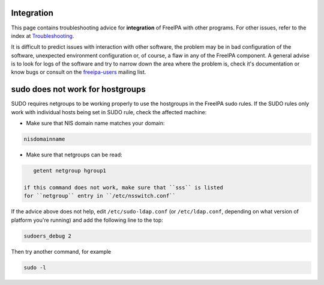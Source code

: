 Integration
===========

This page contains troubleshooting advice for **integration** of FreeIPA
with other programs. For other issues, refer to the index at
`Troubleshooting <Troubleshooting>`__.

It is difficult to predict issues with interaction with other software,
the problem may be in bad configuration of the software, unexpected
environment configuration or, of course, a flaw in any of the FreeIPA
component. A general advise is to look for logs of the software and try
to narrow down the area where the problem is, check it's documentation
or know bugs or consult on the
`freeipa-users <https://lists.fedoraproject.org/archives/list/freeipa-devel@lists.fedorahosted.org/>`__
mailing list.



sudo does not work for hostgroups
=================================

SUDO requires netgroups to be working properly to use the hostgroups in
the FreeIPA sudo rules. If the SUDO rules only work with individual
hosts being set in SUDO rule, check the affected machine:

-  Make sure that NIS domain name matches your domain:

.. code-block:: text

         nisdomainname

-  Make sure that netgroups can be read:

.. code-block:: text

         getent netgroup hgroup1 

      if this command does not work, make sure that ``sss`` is listed
      for ``netgroup`` entry in ``/etc/nsswitch.conf``

If the advice above does not help, edit ``/etc/sudo-ldap.conf`` (or
``/etc/ldap.conf``, depending on what version of platform you're
running) and add the following line to the top:

.. code-block:: text

   sudoers_debug 2

Then try another command, for example

.. code-block:: text

   sudo -l